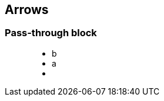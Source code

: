 == Arrows

=== Pass-through block
++++
<figure class="graph-diagram">
                <ul class="graph-diagram-markup" data-internal-scale="0.1" data-external-scale="1">
                    <li class="node" data-node-id="0" data-x="-2021.6684875488281" data-y="-1389.114517211914">
                        <span class="caption">b</span>
                    </li>
                    <li class="node" data-node-id="4" data-x="-5465.906596183777" data-y="-1389.114517211914">
                        <span class="caption">a</span>
                    </li>
                    <li class="relationship" data-from="4" data-to="0"></li>
                </ul>
            </figure>
++++